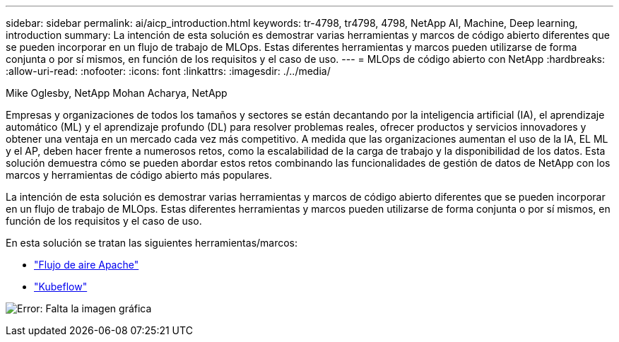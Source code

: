 ---
sidebar: sidebar 
permalink: ai/aicp_introduction.html 
keywords: tr-4798, tr4798, 4798, NetApp AI, Machine, Deep learning, introduction 
summary: La intención de esta solución es demostrar varias herramientas y marcos de código abierto diferentes que se pueden incorporar en un flujo de trabajo de MLOps. Estas diferentes herramientas y marcos pueden utilizarse de forma conjunta o por sí mismos, en función de los requisitos y el caso de uso. 
---
= MLOps de código abierto con NetApp
:hardbreaks:
:allow-uri-read: 
:nofooter: 
:icons: font
:linkattrs: 
:imagesdir: ./../media/


Mike Oglesby, NetApp
Mohan Acharya, NetApp

[role="lead"]
Empresas y organizaciones de todos los tamaños y sectores se están decantando por la inteligencia artificial (IA), el aprendizaje automático (ML) y el aprendizaje profundo (DL) para resolver problemas reales, ofrecer productos y servicios innovadores y obtener una ventaja en un mercado cada vez más competitivo. A medida que las organizaciones aumentan el uso de la IA, EL ML y el AP, deben hacer frente a numerosos retos, como la escalabilidad de la carga de trabajo y la disponibilidad de los datos. Esta solución demuestra cómo se pueden abordar estos retos combinando las funcionalidades de gestión de datos de NetApp con los marcos y herramientas de código abierto más populares.

La intención de esta solución es demostrar varias herramientas y marcos de código abierto diferentes que se pueden incorporar en un flujo de trabajo de MLOps. Estas diferentes herramientas y marcos pueden utilizarse de forma conjunta o por sí mismos, en función de los requisitos y el caso de uso.

En esta solución se tratan las siguientes herramientas/marcos:

* link:https://airflow.apache.org["Flujo de aire Apache"]
* link:https://www.kubeflow.org["Kubeflow"]


image:aicp_image1.png["Error: Falta la imagen gráfica"]
